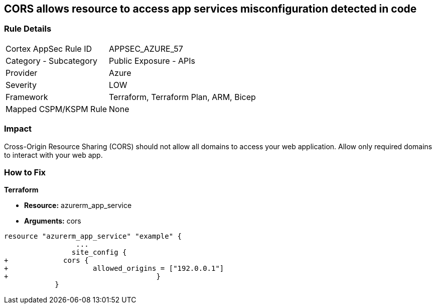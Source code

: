 == CORS allows resource to access app services misconfiguration detected in code


=== Rule Details

[cols="1,2"]
|===
|Cortex AppSec Rule ID |APPSEC_AZURE_57
|Category - Subcategory |Public Exposure - APIs
|Provider |Azure
|Severity |LOW
|Framework |Terraform, Terraform Plan, ARM, Bicep
|Mapped CSPM/KSPM Rule |None
|===
 



=== Impact
Cross-Origin Resource Sharing (CORS) should not allow all domains to access your web application.
Allow only required domains to interact with your web app.

=== How to Fix


*Terraform* 


* *Resource:* azurerm_app_service
* *Arguments:* cors


[source,go]
----
resource "azurerm_app_service" "example" {
                 ...                        
                site_config {
+             cors {
+                    allowed_origins = ["192.0.0.1"]
+                                   }
            }
----
